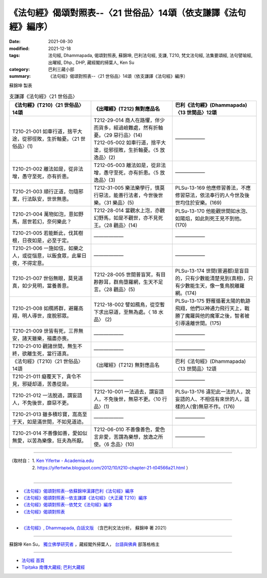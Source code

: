 ===================================================================
《法句經》偈頌對照表--〈21 世俗品〉14頌（依支謙譯《法句經》編序）
===================================================================

:date: 2021-08-30
:modified: 2021-12-18
:tags: 法句經, Dhammapada, 偈頌對照表, 蘇錦坤, 巴利法句經, 支謙, T210, 梵文法句經, 法集要頌經, 法句譬喻經, 出曜經, Dhp., DHP, 藏經閣的掃葉人, Ken Su
:category: 巴利三藏小部
:summary: 《法句經》偈頌對照表--〈21 世俗品〉14頌（依支謙譯《法句經》編序）


蘇錦坤 製表

.. list-table:: 支謙譯《法句經》〈21 世俗品〉
   :widths: 33 33 34
   :header-rows: 1

   * - 《法句經》(T210)〈21 世俗品〉14頌
     - 《出曜經》(T212) 無對應品名
     - 巴利《法句經》(Dhammapada)〈13 世間品〉12頌

   * - T210-21-001 如車行道，捨平大途，從邪徑敗，生折軸憂。〈21 世俗品〉(1)
     - | T212-29-014 商人在路懼，伴少而貨多，經過嶮難處，然有折軸憂。〈29 惡行品〉(14)
       | T212-05-002 如車行道，捨平大塗，從邪徑敗，生折軸憂。〈5 放逸品〉(2)
     - ——————

   * - T210-21-002 離法如是，從非法增，愚守至死，亦有折患。
     - T212-05-003 離法如是，從非法增，愚守至死，亦有折患。〈5 放逸品〉(3)
     - ——————

   * - T210-21-003 順行正道，勿隨邪業，行法臥安，世世無患。
     - T212-31-005 樂法樂學行，慎莫行惡法，能善行法者，今世後世樂。〈31 樂品〉(5)
     - PLSu-13-169 他應修習善法，不應修習惡法，依法奉行的人今世及後世均住於安樂。(169)

   * - T210-21-004 萬物如泡，意如野馬，居世若幻，奈何樂此？
     - T212-28-014 當觀水上泡，亦觀幻野馬，如是不觀世，亦不見死王。〈28 觀品〉(14)
     - PLSu-13-170 他能觀世間如水泡、如陽焰，如此則死王見不到他。(170)

   * - T210-21-005 若能斷此，伐其樹根，日夜如是，必至于定。
     - ——————
     - ——————

   * - T210-21-006 一施如信，如樂之人，或從惱意，以飯食眾，此輩日夜，不得定意。
     - ——————
     - ——————

   * - T210-21-007 世俗無眼，莫見道真，如少見明，當養善意。
     - T212-28-005 世間普盲冥，有目尠尠耳，群鳥墮羅網，生天不足言。〈28 觀品〉(5)
     - PLSu-13-174 世間(普遍都)是盲目的，只有少數能清楚見到(真相)，只有少數能生天，像一隻鳥脫離羅網。(174)

   * - T210-21-008 如鴈將群，避羅高翔，明人導世，度脫邪眾。
     - T212-18-002 譬如鴈鳥，從空暫下求出惡道，至無為處。〈 18 水品〉 (2)
     - PLSu-13-175 野雁循著太陽的軌跡飛翔，他們以神通力飛行天上，戰勝了魔羅與他的魔軍之後，智者被引導遠離世間。(175)

   * - T210-21-009 世皆有死，三界無安，諸天雖樂，福盡亦喪。
     - ——————
     - ——————

   * - T210-21-010 觀諸世間，無生不終，欲離生死，當行道真。
     - ——————
     - ——————

   * - 《法句經》(T210)〈21 世俗品〉14頌
     - 《出曜經》(T212) 無對應品名
     - 巴利《法句經》(Dhammapada)〈13 世間品〉12頌

   * - T210-21-011 癡覆天下，貪令不見，邪疑却道，苦愚從是。
     - —————— 
     - ——————

   * - T210-21-012 一法脫過，謂妄語人，不免後世，靡惡不更。
     - T212-10-001 一法過去，謂妄語人，不免後世，無惡不更。〈10 行品〉(1)
     - PLSu-13-176 違犯此一法的人，說妄語的人、不相信有來世的人，這樣的人(會)無惡不作。(176)

   * - T210-21-013 雖多積珍寶，嵩高至于天，如是滿世間，不如見道迹。
     - ——————
     - ——————

   * - T210-21-014 不善像如善，愛如似無愛，以苦為樂像，狂夫為所厭。
     - T212-06-010 不善像善色，愛色言非愛，苦謂為樂想，放逸之所使。〈6 念品〉(10)
     - ——————

------

| （取材自： 1. `Ken Yifertw - Academia.edu <https://www.academia.edu/39829394/T210_%E6%B3%95%E5%8F%A5%E7%B6%93_21_%E4%B8%96%E4%BF%97%E5%93%81_%E5%B0%8D%E7%85%A7%E8%A1%A8_v_7>`__
| 　　　　　 2. https://yifertwtw.blogspot.com/2012/10/t210-chapter-21-t04566a21.html ）
| 

------

- `《法句經》偈頌對照表--依蘇錦坤漢譯巴利《法句經》編序 <{filename}dhp-correspondence-tables-pali%zh.rst>`_
- `《法句經》偈頌對照表--依支謙譯《法句經》（大正藏 T210）編序 <{filename}dhp-correspondence-tables-t210%zh.rst>`_
- `《法句經》偈頌對照表--依梵文《法句經》編序 <{filename}dhp-correspondence-tables-sanskrit%zh.rst>`_
- `《法句經》偈頌對照表 <{filename}dhp-correspondence-tables%zh.rst>`_

------

- `《法句經》, Dhammapada, 白話文版 <{filename}../dhp-Ken-Yifertw-Su/dhp-Ken-Y-Su%zh.rst>`_ （含巴利文法分析， 蘇錦坤 著 2021）

~~~~~~~~~~~~~~~~~~~~~~~~~~~~~~~~~~

蘇錦坤 Ken Su， `獨立佛學研究者 <https://independent.academia.edu/KenYifertw>`_ ，藏經閣外掃葉人， `台語與佛典 <http://yifertw.blogspot.com/>`_ 部落格格主

------

- `法句經 首頁 <{filename}../dhp%zh.rst>`__

- `Tipiṭaka 南傳大藏經; 巴利大藏經 <{filename}/articles/tipitaka/tipitaka%zh.rst>`__

..
  12-18 add: 取材自
  11-16 rev. completed to the chapter 27
  2021-08-30 create rst